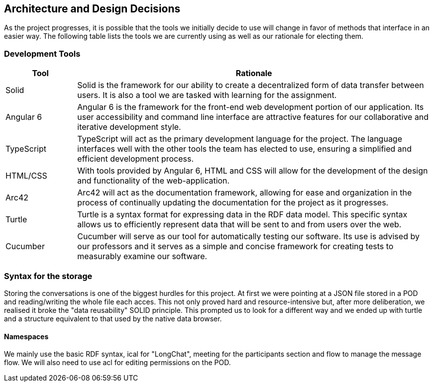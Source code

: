 [[section-design-decisions]]
== Architecture and Design Decisions


[role="arc42help"]
****
As the project progresses, it is possible that the tools we initially decide to use will change in favor of methods that interface in an easier way. The following table lists the tools we are currently using as well as our rationale for electing them.
****

=== Development Tools

****
[options="header",cols="1,5"]
|===
|Tool|Rationale
| Solid | Solid is the framework for our ability to create a decentralized form of data transfer between users. It is also a tool we are tasked with learning for the assignment. 
| Angular 6 | Angular 6 is the framework for the front-end web development portion of our application. Its user accessibility and command line interface are attractive features for our collaborative and iterative development style.
| TypeScript | TypeScript will act as the primary development language for the project. The language interfaces well with the other tools the team has elected to use, ensuring a simplified and efficient development process.
| HTML/CSS | With tools provided by Angular 6, HTML and CSS will allow for the development of the design and functionality of the web-application.
| Arc42 | Arc42 will act as the documentation framework, allowing for ease and organization in the process of continually updating the documentation for the project as it progresses.
| Turtle | Turtle is a syntax format for expressing data in the RDF data model. This specific syntax allows us to efficiently represent data that will be sent to and from users over the web.
| Cucumber | Cucumber will serve as our tool for automatically testing our software. Its use is advised by our professors and it serves as a simple and concise framework for creating tests to measurably examine our software.
|===
****

=== Syntax for the storage
****
Storing the conversations is one of the biggest hurdles for this project. At first we were pointing at a JSON file stored in a POD and reading/writing the whole file each acces.
This not only proved hard and resource-intensive but, after more deliberation, we realised it broke the "data reusability" SOLID principle.
This prompted us to look for a different way and we ended up with turtle and a structure equivalent to that used by the native data browser.
****
==== Namespaces
****
We mainly use the basic RDF syntax, ical for "LongChat", meeting for the participants section and flow to manage the message flow. We will also need to use acl for editing permissions on the POD.
****

